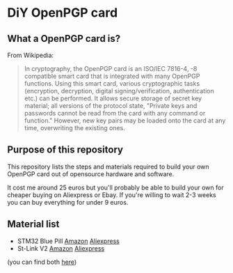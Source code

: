 * DiY OpenPGP card
** What a OpenPGP card is?
   From Wikipedia:
   #+begin_quote
   In cryptography, the OpenPGP card is an ISO/IEC 7816-4, -8
   compatible smart card that is integrated with many OpenPGP
   functions. Using this smart card, various cryptographic tasks
   (encryption, decryption, digital signing/verification,
   authentication etc.) can be performed. It allows secure storage of
   secret key material; all versions of the protocol state, "Private
   keys and passwords cannot be read from the card with any command or
   function." However, new key pairs may be loaded onto the card
   at any time, overwriting the existing ones.
   #+end_quote

** Purpose of this repository
   This repository lists the steps and materials required to build
   your own OpenPGP card out of opensource hardware and software.

   It cost me around 25 euros but you'll probably be able to build
   your own for cheaper buying on Aliexpress or Ebay. If you're
   willing to wait 2-3 weeks you can buy everything for under 9 euros.


** Material list

   - STM32 Blue Pill [[https://www.amazon.fr/ARCELI-STM32F103C8T6-d%C3%A9veloppement-syst%C3%A8me-minimum/dp/B077MJKCVT/][Amazon]] [[https://fr.aliexpress.com/item/1005002317649315.html][Aliexpress]]
   - St-Link V2 [[https://www.amazon.fr/gp/product/B09HJQQ1C6/][Amazon]] [[https://fr.aliexpress.com/item/1766455290.html][Aliexpress]]

   (you can find both [[https://fr.aliexpress.com/item/32792513237.html][here]])


 
   
